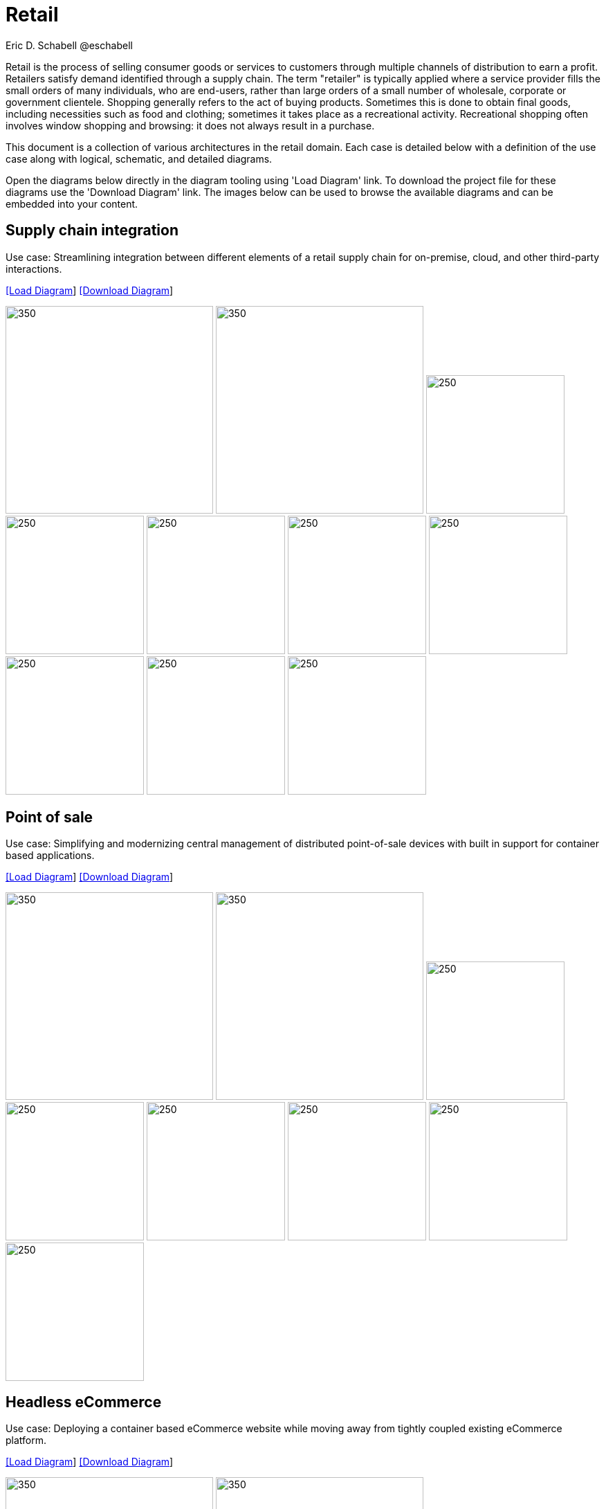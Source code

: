 = Retail
Eric D. Schabell @eschabell
:homepage: https://gitlab.com/redhatdemocentral/portfolio-architecture-examples
:imagesdir: images
:icons: font
:source-highlighter: prettify

Retail is the process of selling consumer goods or services to customers through multiple channels of distribution to earn a profit.
Retailers satisfy demand identified through a supply chain. The term "retailer" is typically applied where a service provider fills
the small orders of many individuals, who are end-users, rather than large orders of a small number of wholesale, corporate or
government clientele. Shopping generally refers to the act of buying products. Sometimes this is done to obtain final goods,
including necessities such as food and clothing; sometimes it takes place as a recreational activity. Recreational shopping often
involves window shopping and browsing: it does not always result in a purchase.

This document is a collection of various architectures in the retail domain. Each case is detailed below with a definition of the 
use case along with logical, schematic, and detailed diagrams.

Open the diagrams below directly in the diagram tooling using 'Load Diagram' link. To download the project file for these diagrams use
the 'Download Diagram' link. The images below can be used to browse the available diagrams and can be embedded into your content.


== Supply chain integration

Use case: Streamlining integration between different elements of a retail supply chain for on-premise, cloud, and other third-party interactions.


--
https://redhatdemocentral.gitlab.io/portfolio-architecture-tooling/index.html?#/portfolio-architecture-examples/projects/retail-supply-chain.drawio[[Load Diagram]]
https://gitlab.com/redhatdemocentral/portfolio-architecture-examples/-/raw/main/diagrams/retail-supply-chain.drawio?inline=false[[Download Diagram]]
--

--
image:logical-diagrams/retail-supply-chain-ld.png[350, 300]
image:schematic-diagrams/retail-supply-chain-sd.png[350, 300]
image:detail-diagrams/retail-supply-chain-ai-ml.png[250, 200]
image:detail-diagrams/retail-supply-chain-api-management.png[250, 200]
image:detail-diagrams/retail-supply-chain-event-streams.png[250, 200]
image:detail-diagrams/retail-supply-chain-integration-data.png[250, 200]
image:detail-diagrams/retail-supply-chain-integration-microservices.png[250, 200]
image:detail-diagrams/retail-supply-chain-message-transformation.png[250, 200]
image:detail-diagrams/retail-supply-chain-microservices.png[250, 200]
image:detail-diagrams/retail-supply-chain-third-party.png[250, 200]
--


== Point of sale

Use case: Simplifying and modernizing central management of distributed point-of-sale devices with built in support for container based applications.

--
https://redhatdemocentral.gitlab.io/portfolio-architecture-tooling/index.html?#/portfolio-architecture-examples/projects/retail-pos.drawio[[Load Diagram]]
https://gitlab.com/redhatdemocentral/portfolio-architecture-examples/-/raw/main/diagrams/retail-pos.drawio?inline=false[[Download Diagram]]
--

--
image:logical-diagrams/retail-pos-ld.png[350, 300]
image:schematic-diagrams/retail-pos-sd.png[350, 300]
image:detail-diagrams/retail-scm.png[250, 200]
image:detail-diagrams/retail-pos-ci-cd-platform.png[250, 200]
image:detail-diagrams/retail-pos-image-registry.png[250, 200]
image:detail-diagrams/retail-pos-image-data-store.png[250, 200]
image:detail-diagrams/retail-pos-sales-data-integration-aggregation.png[250, 200]
image:detail-diagrams/retail-pos-sku-catalog.png[250, 200]
--


== Headless eCommerce

Use case: Deploying a container based eCommerce website while moving away from tightly coupled existing eCommerce platform.

--
https://redhatdemocentral.gitlab.io/portfolio-architecture-tooling/index.html?#/portfolio-architecture-examples/projects/retail-headless-ecommerce.drawio[[Load Diagram]]
https://gitlab.com/redhatdemocentral/portfolio-architecture-examples/-/raw/main/diagrams/retail-headless-ecommerce.drawio?inline=false[[Download Diagram]]
--

--
image:logical-diagrams/retail-headless-ecommerce-ld.png[350, 300]
image:schematic-diagrams/retail-headless-ecommerce-local-sd.png[350, 300]
image:schematic-diagrams/retail-headless-ecommerce-remote-sd.png[350, 300]
image:detail-diagrams/developer-ide.png[250, 200]
image:detail-diagrams/scm-system.png[250, 200]
image:detail-diagrams/maven-repo.png[250, 200]
image:detail-diagrams/runtimes-frameworks.png[250, 200]
image:detail-diagrams/ci-cd-platform.png[250, 200]
image:detail-diagrams/s2i-workflow.png[250, 200]
image:detail-diagrams/container-tooling.png[250, 200]
image:detail-diagrams/retail-headless-image-registry.png[250, 200]
image:detail-diagrams/registry-management.png[250, 200]
image:detail-diagrams/retail-headless-integration-services.png[250, 200]
image:detail-diagrams/retail-headless-api-management.png[250, 200]
--


== Business optimisation

Use case: Optimising delivery routing, automating rostering of staff, and improving efficiency of tasks across multiple stores.

--
https://redhatdemocentral.gitlab.io/portfolio-architecture-tooling/index.html?#/portfolio-architecture-examples/projects/retail-business-optimisation.drawio[[Load Diagram]]
https://gitlab.com/redhatdemocentral/portfolio-architecture-examples/-/raw/main/diagrams/retail-business-optimisation.drawio?inline=false[[Download Diagram]]
--

--
image:logical-diagrams/retail-business-optimisation-ld.png[350, 300]
image:schematic-diagrams/retail-business-optimisation-sd.png[350, 300]
image:schematic-diagrams/retail-business-optimisation-vaccines-sd.png[350, 300]
image:detail-diagrams/retail-optimising-api-management.png[250, 200]
image:detail-diagrams/retail-optimising-decision-microservices.png[250, 200]
image:detail-diagrams/retail-optimising-retail-processes.png[250, 200]
image:detail-diagrams/retail-optimising-planning-services.png[250, 200]
image:detail-diagrams/retail-optimising-integration-microservices.png[250, 200]
image:detail-diagrams/retail-optimising-integration-data-microservices.png[250, 200]
image:detail-diagrams/retail-optimising-external-systems.png[250, 200]
image:detail-diagrams/retail-optimising-retail-systems.png[250, 200]
--


== Store health and safety

Use case: Managing effective in-store compliance, health & safety, and employee checks and procedures.

--
https://redhatdemocentral.gitlab.io/portfolio-architecture-tooling/index.html?#/portfolio-architecture-examples/projects/retail-store-health-and-safety.drawio[[Load Diagram]]
https://gitlab.com/redhatdemocentral/portfolio-architecture-examples/-/raw/main/diagrams/retail-store-health-and-safety.drawio?inline=false[[Download Diagram]]
--

--
image:logical-diagrams/retail-store-safety-ld.png[350, 300]
image:schematic-diagrams/retail-store-safety-sd.png[350, 300]
image:schematic-diagrams/retail-store-safety-data-sd.png[350, 300]
image:detail-diagrams/retail-store-safety-api-management.png[250, 200]
image:detail-diagrams/retail-store-safety-health-processes.png[250, 200]
image:detail-diagrams/retail-store-safety-health-rules.png[250, 200]
image:detail-diagrams/retail-store-safety-processes.png[250, 200]
image:detail-diagrams/retail-store-safety-local-store-rules.png[250, 200]
image:detail-diagrams/retail-store-safety-integration-microservices.png[250, 200]
image:detail-diagrams/retail-stock-control-integration-data-microservices.png[250, 200]
image:detail-diagrams/retail-store-safety-external-systems.png[250, 200]
--


== Real-time stock control

Use case: Providing (near) real-time stock positions and dynamic pricing promotions information to retailer omnichannels.

--
https://redhatdemocentral.gitlab.io/portfolio-architecture-tooling/index.html?#/portfolio-architecture-examples/projects/retail-stock-control.drawio[[Load Diagram]]
https://gitlab.com/redhatdemocentral/portfolio-architecture-examples/-/raw/main/diagrams/retail-stock-control.drawio?inline=false[[Download Diagram]]
--

--
image:logical-diagrams/retail-stock-control-ld.png[350, 300]
image:schematic-diagrams/retail-stock-control-sd.png[350, 300]
image:detail-diagrams/retail-stock-control-api-management.png[250, 200]
image:detail-diagrams/retail-stock-control-avail-to-sell-microservices.png[250, 200]
image:detail-diagrams/retail-stock-control-event-streams.png[250, 200]
image:detail-diagrams/retail-stock-control-external-systems.png[250, 200]
image:detail-diagrams/retail-stock-control-integration-data-microservices.png[250, 200]
image:detail-diagrams/retail-stock-control-integration-microservices.png[250, 200]
image:detail-diagrams/retail-stock-control-payments-microservices.png[250, 200]
image:detail-diagrams/retail-stock-control-promotions-microservices.png[250, 200]
image:detail-diagrams/retail-stock-control-retail-processes.png[250, 200]
--


== Retail data framework

Use case: Creating a framework for access to retail data from customers, stock, stores, and staff across multiple internal teams.

--
https://redhatdemocentral.gitlab.io/portfolio-architecture-tooling/index.html?#/portfolio-architecture-examples/projects/retail-data-framework.drawio[[Load Diagram]]
https://gitlab.com/redhatdemocentral/portfolio-architecture-examples/-/raw/main/diagrams/retail-data-framework.drawio?inline=false[[Download Diagram]]
--

--
image:logical-diagrams/retail-data-framework-ld.png[350, 300]
image:schematic-diagrams/retail-data-framework-sd.png[350, 300]
image:detail-diagrams/retail-data-framework-api-management.png[250, 200]
image:detail-diagrams/retail-data-framework-web-apps.png[250, 200]
image:detail-diagrams/retail-data-framework-data-caching.png[250, 200]
image:detail-diagrams/retail-data-framework-business-automation.png[250, 200]
image:detail-diagrams/retail-data-framework-event-processing.png[250, 200]
image:detail-diagrams/retail-data-framework-messaging.png[250, 200]
image:detail-diagrams/retail-data-framework-compliance-rules.png[250, 200]
image:detail-diagrams/retail-data-framework-integration-microservices.png[250, 200]
image:detail-diagrams/retail-data-framework-data-visualisation.png[250, 200]
image:detail-diagrams/retail-data-framework-integration-data-microservices.png[250, 200]
image:detail-diagrams/retail-data-framework-businesss-intelligence.png[250, 200]
image:detail-diagrams/retail-data-framework-data-visualisation-tooling.png[250, 200]
image:detail-diagrams/retail-data-framework-data-science.png[250, 200]
image:detail-diagrams/retail-data-framework-core-platform.png[250, 200]
--



